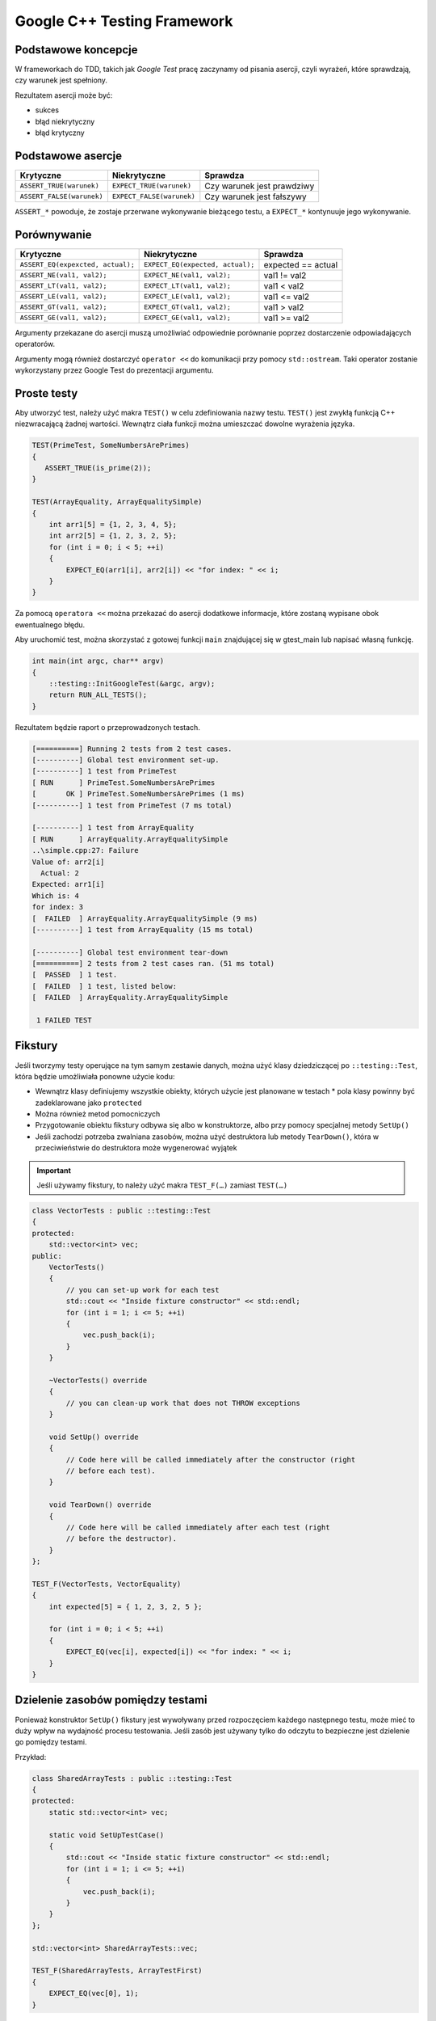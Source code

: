 Google C++ Testing Framework
============================

Podstawowe koncepcje
--------------------

W frameworkach do TDD, takich jak *Google Test* pracę zaczynamy od pisania asercji, czyli wyrażeń, które sprawdzają, czy warunek jest spełniony.

Rezultatem asercji może być:

* sukces
* błąd niekrytyczny
* błąd krytyczny


Podstawowe asercje
------------------

+---------------------------+---------------------------+----------------------------+
| Krytyczne                 | Niekrytyczne              | Sprawdza                   |
+===========================+===========================+============================+
| ``ASSERT_TRUE(warunek)``  | ``EXPECT_TRUE(warunek)``  | Czy warunek jest prawdziwy |
+---------------------------+---------------------------+----------------------------+
| ``ASSERT_FALSE(warunek)`` | ``EXPECT_FALSE(warunek)`` | Czy warunek jest fałszywy  |
+---------------------------+---------------------------+----------------------------+

``ASSERT_*`` powoduje, że zostaje przerwane wykonywanie bieżącego testu, a ``EXPECT_*`` kontynuuje jego wykonywanie.


Porównywanie
------------

+-----------------------------------+----------------------------------+--------------------+
| Krytyczne                         | Niekrytyczne                     | Sprawdza           |
+===================================+==================================+====================+
| ``ASSERT_EQ(expexcted, actual);`` | ``EXPECT_EQ(expected, actual);`` | expected == actual |
+-----------------------------------+----------------------------------+--------------------+
| ``ASSERT_NE(val1, val2);``        | ``EXPECT_NE(val1, val2);``       | val1 != val2       |
+-----------------------------------+----------------------------------+--------------------+
| ``ASSERT_LT(val1, val2);``        | ``EXPECT_LT(val1, val2);``       | val1 < val2        |
+-----------------------------------+----------------------------------+--------------------+
| ``ASSERT_LE(val1, val2);``        | ``EXPECT_LE(val1, val2);``       | val1 <= val2       |
+-----------------------------------+----------------------------------+--------------------+
| ``ASSERT_GT(val1, val2);``        | ``EXPECT_GT(val1, val2);``       | val1 > val2        |
+-----------------------------------+----------------------------------+--------------------+
| ``ASSERT_GE(val1, val2);``        | ``EXPECT_GE(val1, val2);``       | val1 >= val2       |
+-----------------------------------+----------------------------------+--------------------+

Argumenty przekazane do asercji muszą umożliwiać odpowiednie porównanie poprzez dostarczenie odpowiadających operatorów.

Argumenty mogą również dostarczyć ``operator <<`` do komunikacji przy pomocy ``std::ostream``. Taki operator zostanie wykorzystany przez Google Test do prezentacji argumentu.


Proste testy
------------

Aby utworzyć test, należy użyć makra ``TEST()`` w celu zdefiniowania nazwy testu. ``TEST()`` jest zwykłą funkcją C++ niezwracającą żadnej wartości. Wewnątrz ciała funkcji można umieszczać dowolne wyrażenia języka.

.. code-block:: cpp

    TEST(PrimeTest, SomeNumbersArePrimes)
    {
       ASSERT_TRUE(is_prime(2));
    }

    TEST(ArrayEquality, ArrayEqualitySimple)
    {
        int arr1[5] = {1, 2, 3, 4, 5};
        int arr2[5] = {1, 2, 3, 2, 5};
        for (int i = 0; i < 5; ++i)
        {       
            EXPECT_EQ(arr1[i], arr2[i]) << "for index: " << i;
        }
    }

Za pomocą ``operatora <<`` można przekazać do asercji dodatkowe informacje, które zostaną wypisane obok ewentualnego błędu.

Aby uruchomić test, można skorzystać z gotowej funkcji ``main`` znajdującej się w gtest_main lub napisać własną funkcję.


.. code-block:: cpp

    int main(int argc, char** argv) 
    {
        ::testing::InitGoogleTest(&argc, argv);
        return RUN_ALL_TESTS();
    }

Rezultatem będzie raport o przeprowadzonych testach.

.. code-block:: bash

    [==========] Running 2 tests from 2 test cases.
    [----------] Global test environment set-up.
    [----------] 1 test from PrimeTest
    [ RUN      ] PrimeTest.SomeNumbersArePrimes
    [       OK ] PrimeTest.SomeNumbersArePrimes (1 ms)
    [----------] 1 test from PrimeTest (7 ms total)

    [----------] 1 test from ArrayEquality
    [ RUN      ] ArrayEquality.ArrayEqualitySimple
    ..\simple.cpp:27: Failure
    Value of: arr2[i]
      Actual: 2
    Expected: arr1[i]
    Which is: 4
    for index: 3
    [  FAILED  ] ArrayEquality.ArrayEqualitySimple (9 ms)
    [----------] 1 test from ArrayEquality (15 ms total)

    [----------] Global test environment tear-down
    [==========] 2 tests from 2 test cases ran. (51 ms total)
    [  PASSED  ] 1 test.
    [  FAILED  ] 1 test, listed below:
    [  FAILED  ] ArrayEquality.ArrayEqualitySimple

     1 FAILED TEST

Fikstury
--------

Jeśli tworzymy testy operujące na tym samym zestawie danych, można użyć klasy dziedziczącej po ``::testing::Test``, która będzie umożliwiała ponowne użycie kodu:

* Wewnątrz klasy definiujemy wszystkie obiekty, których użycie jest planowane w testach
  * pola klasy powinny być zadeklarowane jako ``protected``
* Można również metod pomocniczych
* Przygotowanie obiektu fikstury odbywa się albo w konstruktorze, albo przy pomocy specjalnej metody ``SetUp()``
* Jeśli zachodzi potrzeba zwalniana zasobów, można użyć destruktora lub metody ``TearDown()``, która w przeciwieństwie do destruktora może wygenerować wyjątek

.. important:: Jeśli używamy fikstury, to należy użyć makra ``TEST_F(…)`` zamiast ``TEST(…)``

.. code-block:: cpp

    class VectorTests : public ::testing::Test 
    {
    protected:
        std::vector<int> vec;
    public:
        VectorTests() 
        {
            // you can set-up work for each test             
            std::cout << "Inside fixture constructor" << std::endl;
            for (int i = 1; i <= 5; ++i) 
            {
                vec.push_back(i);
            }
        }

        ~VectorTests() override
        {
            // you can clean-up work that does not THROW exceptions
        }

        void SetUp() override
        {
            // Code here will be called immediately after the constructor (right
            // before each test).
        }

        void TearDown() override
        {
            // Code here will be called immediately after each test (right
            // before the destructor).
        }
    };

    TEST_F(VectorTests, VectorEquality) 
    {
        int expected[5] = { 1, 2, 3, 2, 5 };
        
        for (int i = 0; i < 5; ++i) 
        {       
            EXPECT_EQ(vec[i], expected[i]) << "for index: " << i;
        }
    }

Dzielenie zasobów pomiędzy testami
----------------------------------

Ponieważ konstruktor ``SetUp()`` fikstury jest wywoływany przed rozpoczęciem każdego następnego testu, może mieć to duży wpływ na wydajność procesu testowania. Jeśli zasób jest używany tylko do odczytu to bezpieczne jest dzielenie go pomiędzy testami.

Przykład:

.. code-block:: cpp

    class SharedArrayTests : public ::testing::Test 
    {
    protected:
        static std::vector<int> vec;

        static void SetUpTestCase() 
        {
            std::cout << "Inside static fixture constructor" << std::endl;
            for (int i = 1; i <= 5; ++i) 
            {
                vec.push_back(i);
            }
        }
    };

    std::vector<int> SharedArrayTests::vec;

    TEST_F(SharedArrayTests, ArrayTestFirst) 
    {
        EXPECT_EQ(vec[0], 1);
    }

Testowanie wyjątków
-------------------

Jeśli nasz kod posługuje się wyjątkami, to ważne jest sprawdzenie czy testowany kod poprawnie je obsługuje. Zapewniają to poniższe asercje:

+---------------------------------+---------------------------------+-----------------------------------------------+
| Krytyczne                       | Niekrytyczne                    | Sprawdza                                      |
+=================================+=================================+===============================================+
| ``ASSERT_THROW( expr, type );`` | ``EXPECT_THROW( expr, type );`` | Wyrażenie wygenerowało wyjątek                |
|                                 |                                 | określonego typu                              |
+---------------------------------+---------------------------------+-----------------------------------------------+
| ``ASSERT_ANY_THROW( expr );``   | ``EXPECT_ANY_THROW( expr );``   | Wyrażenie wygenerowało wyjątek dowolnego typu |
+---------------------------------+---------------------------------+-----------------------------------------------+
| ``ASSERT_NO_THROW( expr );``    | ``EXPECT_NO_THROW( expr );``    | Wyrażenie nie wygenerowało żadnego wyjątku    |
+---------------------------------+---------------------------------+-----------------------------------------------+

Przykładowo:

.. code-block:: cpp

    void simple_crash()
    {
        throw std::runtime_error("ERROR");
    }

    TEST(ExceptionTests, SimpleCrashTrowsException) 
    {
        EXPECT_THROW(simple_crash(), std::runtime_error);
    }

Porównywanie liczb zmiennoprzecinkowych
---------------------------------------

Porównywanie liczb zmiennoprzecinkowych bywa trudne, dlatego Google Test dostarcza specjalnych testów.


+---------------------------------+---------------------------------+---------------------------------------------+
| Krytyczne                       | Niekrytyczne                    | Sprawdza                                    |
+=================================+=================================+=============================================+
| ``ASSERT_FLOAT_EQ( a, b )``     | ``EXPECT_FLOAT_EQ( a, b )``     | Czy liczby są niemal równe                  |
+---------------------------------+---------------------------------+---------------------------------------------+
| ``ASSERT_NEAR( a, b, margin )`` | ``EXPECT_NEAR( a, b, margin )`` | Czy liczby są równe z określonym marginesem |
+---------------------------------+---------------------------------+---------------------------------------------+
    
Niemal równe oznacza błąd mniejszy niż cztery ULP – *Units in the Last Place*, czyli ostatnich znaczących bitów.

.. code-block:: cpp

    TEST(FloatEquality, SimpleError)
    {
        float a = 1.0;
        float b = 1.0 + 1e-7;
        EXPECT_FLOAT_EQ(a, b) << a << "=" << b;
    }

    TEST(FloatEquality, MarginError)
    {
        float a = 1;
        float b = 1.1;
        EXPECT_NEAR(a, b, 0.2);
    }

Death Tests
-----------

Są to testy sprawdzające poprawne zakończenie się pracy programu.

+------------------------------------------------+--------------------------------------------+-----------------------------------------------------+
| Krytyczne                                      | Niekrytyczne                               | Sprawdza                                            |
+================================================+============================================+=====================================================+
|  | ``ASSERT_DEATH(``                           | | ``EXPECT_DEATH(``                        | | statement kończy pracę programu z podanym błędem  |
|  |   ``statement, regex);``                    | |   ``statement, regex`);``                |                                                     |
+------------------------------------------------+--------------------------------------------+-----------------------------------------------------+
|  | ``ASSERT_EXIT(``                            | | ``EXPECT_EXIT(statement,``               | | statement kończy pracę programu z podanym błędem, |
|  |   ``statement, predicate, regex);``         | |   ``predicate, regex);``                 | | a kod błędu spełnia predykat predicate            |
+------------------------------------------------+--------------------------------------------+-----------------------------------------------------+

A predykaty to:

* ``::testing::ExitedWithCode(exit_code)``
* ``::testing::KilledBySignal(signal_number)  // Not available on Windows``

.. code-block:: cpp
    
    bool is_prime(long n) 
    {
        if (n > 0)
        {
            // some implementation
        }
        else 
        {
            std::cerr << "Error: Negative or zero input\n";
            exit(-1);
        }
    }

    TEST(PrimeTest, PrimesForPositiveNumbers) 
    {
        ASSERT_EXIT(
            is_prime(-1), ::testing::ExitedWithCode(-1),
            "Error: Negative or zero input"
        );
    }


Bezpośrednie wywoływanie sukcesu lub porażki testu
--------------------------------------------------

Można wymusić wygenerowanie „sukcesu” poprzez użycie makra ``SUCCEED()``;

Nie oznacza to że cały test się powiódł. Sukces testu występuje gdy każda jego asercja zakończyła się powodzeniem.

* ``FAIL()`` generuje błąd krytyczny testu
* ``ADD_FAILURE()`` generuje błąd niekrytyczny
  

.. code-block:: cpp
    
    switch(expression) 
    {
      case 1:
          break;
      case 2:
          break;
      default: 
        FAIL() << "Nie powinno nas tu byc";
    }


Testy parametryzowane
---------------------

Framework GoogleTest umożliwia tworzenie testów, które są parametryzowane zestawami danych.

Aby przygotować parametryzowane testy dla funkcji:

.. code-block:: c++

    int sum(int a, int b)
    {
        return a + b;
    }

Należy przygotować:

* strukturę przechowującą zestaw parametrów testu:

  .. code-block:: c++

      struct SumTestParams
      {
          int a, b, expected;	

          SumTestParams(int a, int b, int expected)
              : a{a}, b{b}, expected{expected}
          {
          }
      };

* fiksturę testów parametrycznych

  .. code-block:: c++

      struct ParametrizedTest : public testing::TestWithParam<SumTestParams>
      {
      };

Kolejnym krokiem jest przygotowanie testu za pomocą makra ``TEST_P``:

.. code-block:: c++

    TEST_P(ParametrizedTest, AddingTwoNumbers)
    {
        SumTestParams params = GetParam();
        ASSERT_EQ(sum(params.a, params.b), params.expected);
    }

Funkcja ``GetParam()`` umożliwia zwrócenie obiektu agregującego parametry testów - instancji ``SumTestParams``.


Ostatnim krokiem jest utworzenie tablicy parametrów i zainicjowanie nią zestawu testów:

.. code-block:: c++

    SumTestParams params[] = { {1, 2, 3}, {5, 6, 11}, {665, 1, 666} };

    INSTANTIATE_TEST_CASE_P(PackOfTests, ParametrizedTest, testing::ValuesIn(params));

Wynik wykonania testów parametrycznych:

.. code-block:: bash

    [----------] 3 tests from PackOfTests/ParametrizedTest
    [ RUN      ] PackOfTests/ParametrizedTest.AddingTwoNumbers/0
    [       OK ] PackOfTests/ParametrizedTest.AddingTwoNumbers/0 (0 ms)
    [ RUN      ] PackOfTests/ParametrizedTest.AddingTwoNumbers/1
    [       OK ] PackOfTests/ParametrizedTest.AddingTwoNumbers/1 (0 ms)
    [ RUN      ] PackOfTests/ParametrizedTest.AddingTwoNumbers/2
    [       OK ] PackOfTests/ParametrizedTest.AddingTwoNumbers/2 (0 ms)
    [----------] 3 tests from PackOfTests/ParametrizedTest (0 ms total)


Testy dla list typów
--------------------

W przypadku testów pisanych dla klas generycznych możemy uniknąć duplikacji logiki testów stosując tzw. testy typizowane (**typed tests**).
W takim przypadku zamiast makr ``TEST`` lub ``TEST_F`` należy zastosować makro ``TYPED_TEST``. 

Pierwszym krokiem jest zdefiniowanie fikstury jako szablonu klasy sparametryzowanej typem:

.. code-block:: c++

    template <typename T>
    class VectorTest : public ::testing::Test
    {
    public:
        using VectorType = std::vector<T>;
        inline static T value_{};

        std::vector<T> vec_{ T{}, T{}, value_ };
    };

Następnie definiujemy listę typów, którą chcemy wykorzystać w testach:

.. code-block:: c++

    using MyListOfTypes = ::testing::Types<char, int, uint64_t>;
    TYPED_TEST_SUITE(VectorTest, MyListOfTypes);

Następnie stosujemy makro ``TYPED_TEST()`` zamiast ``TEST_F()``:

.. code-block:: c++

    TYPED_TEST(VectorTest, push_back_increases_size)
    {
        TypeParam default_value = value_; // TypeParam allows to get the parameter type of a test

        auto size_before = vec_.size();

        vec_.push_back(default_value);

        ASSERT_EQ(size_before + 1, vec_.size());
    }

Selekcja testów
---------------

Wyłączanie pojedynczego testu
*****************************

Aby wyłączyć pojedynczy test, wystarczy nazwę tego testu poprzedzić prefiksem ``DISABLED_``.

.. code-block:: cpp

    TEST(TestCase, DISABLED_SimpleTest)

Uruchomienie wybranych testów
*****************************

Domyślnie Google Test uruchamia wszystkie testy zdefiniowane przez użytkownika.

Jeśli chcemy uruchomić jedynie ich podzbiór, to możemy użyć zmiennej środowiskowej ``GTEST_FILTER``, lub ustawić w przed wywołaniem ``InitGoogleTest`` tzw. "filter string".

.. code-block:: cpp

    int main(int argc, char** argv) 
    {
        ::testing::GTEST_FLAG(filter) = "*Simple*";
        ::testing::InitGoogleTest(&argc, argv);
    
        return RUN_ALL_TESTS();
    }

Trzecią możliwością jest użycie przełączników linii poleceń.
 
Przykłady wzorów dopasowania:

.. code-block:: bash    

    ./foo_test Has no flag, and thus runs all its tests.
    ./foo_test --gtest_filter=* Also runs everything, due to the single match-everything * value.
    ./foo_test --gtest_filter=FooTest.* Runs everything in test case FooTest.
    ./foo_test --gtest_filter=*Null*:*Constructor* Runs any test whose full name contains either "Null" or "Constructor".
    ./foo_test --gtest_filter=-*DeathTest.* Runs all non-death tests.
    ./foo_test --gtest_filter=FooTest.*-FooTest.Bar Runs everything in test case FooTest except FooTest.Bar

